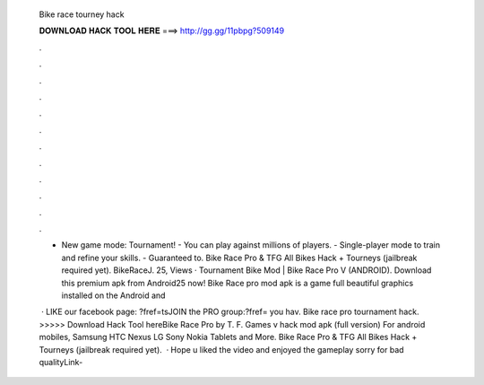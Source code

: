   Bike race tourney hack
  
  
  
  𝐃𝐎𝐖𝐍𝐋𝐎𝐀𝐃 𝐇𝐀𝐂𝐊 𝐓𝐎𝐎𝐋 𝐇𝐄𝐑𝐄 ===> http://gg.gg/11pbpg?509149
  
  
  
  .
  
  
  
  .
  
  
  
  .
  
  
  
  .
  
  
  
  .
  
  
  
  .
  
  
  
  .
  
  
  
  .
  
  
  
  .
  
  
  
  .
  
  
  
  .
  
  
  
  .
  
  - New game mode: Tournament! - You can play against millions of players. - Single-player mode to train and refine your skills. - Guaranteed to. Bike Race Pro & TFG All Bikes Hack + Tourneys (jailbreak required yet). BikeRaceJ. 25, Views · Tournament Bike Mod | Bike Race Pro V (ANDROID). Download this premium apk from Android25 now! Bike Race pro mod apk is a game full beautiful graphics installed on the Android and 
  
   · LIKE our facebook page: ?fref=tsJOIN the PRO group:?fref= you hav. Bike race pro tournament hack. >>>>> Download Hack Tool hereBike Race Pro by T. F. Games v hack mod apk (full version) For android mobiles, Samsung HTC Nexus LG Sony Nokia Tablets and More. Bike Race Pro & TFG All Bikes Hack + Tourneys (jailbreak required yet).  · Hope u liked the video and enjoyed the gameplay sorry for bad qualityLink- 
